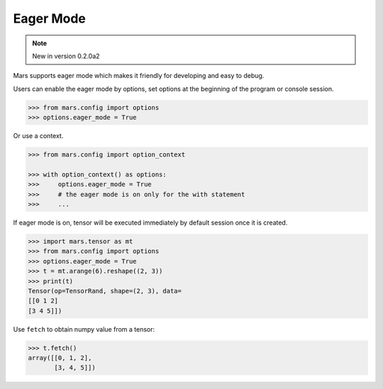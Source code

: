 .. _eager_mode:

Eager Mode
===========

.. Note:: New in version 0.2.0a2

Mars supports eager mode which makes it friendly for developing and easy to
debug.

Users can enable the eager mode by options, set options at the beginning of the
program or console session.

.. code-block:: python

    >>> from mars.config import options
    >>> options.eager_mode = True

Or use a context.

.. code-block:: python

    >>> from mars.config import option_context

    >>> with option_context() as options:
    >>>     options.eager_mode = True
    >>>     # the eager mode is on only for the with statement
    >>>     ...

If eager mode is on, tensor will be executed immediately by default session
once it is created.

.. code-block:: python

    >>> import mars.tensor as mt
    >>> from mars.config import options
    >>> options.eager_mode = True
    >>> t = mt.arange(6).reshape((2, 3))
    >>> print(t)
    Tensor(op=TensorRand, shape=(2, 3), data=
    [[0 1 2]
    [3 4 5]])

Use ``fetch`` to obtain numpy value from a tensor:

.. code-block:: python

    >>> t.fetch()
    array([[0, 1, 2],
           [3, 4, 5]])
